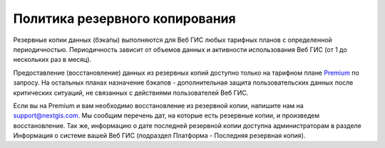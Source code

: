 .. sectionauthor:: Roman Gainullov <roman.gainullov@nextgis.ru>

Политика резервного копирования
===============================

Резервные копии данных (бэкапы) выполняются для Веб ГИС любых тарифных планов с определенной периодичностью. 
Периодичность зависит от объемов данных и активности использования Веб ГИС (от 1 до нескольких раз в месяц). 

Предоставление (восстановление) данных из резервных копий доступно только на тарифном плане `Premium <https://nextgis.ru/pricing-base/>`_ по запросу. 
На остальных планах назначение бэкапов - дополнительная защита пользовательских данных после критических ситуаций, 
не связанных с действиями пользователей Веб ГИС.

Если вы на Premium и вам необходимо восстановление из резервной копии, напишите нам на support@nextgis.com. 
Мы сообщим перечень дат, на которые есть резервные копии, и произведем восстановление. Так же, информацию о дате
последней резервной копии доступна администраторам в разделе Информация о системе вашей Веб ГИС (подраздел 
Платформа - Последняя резервная копия).
